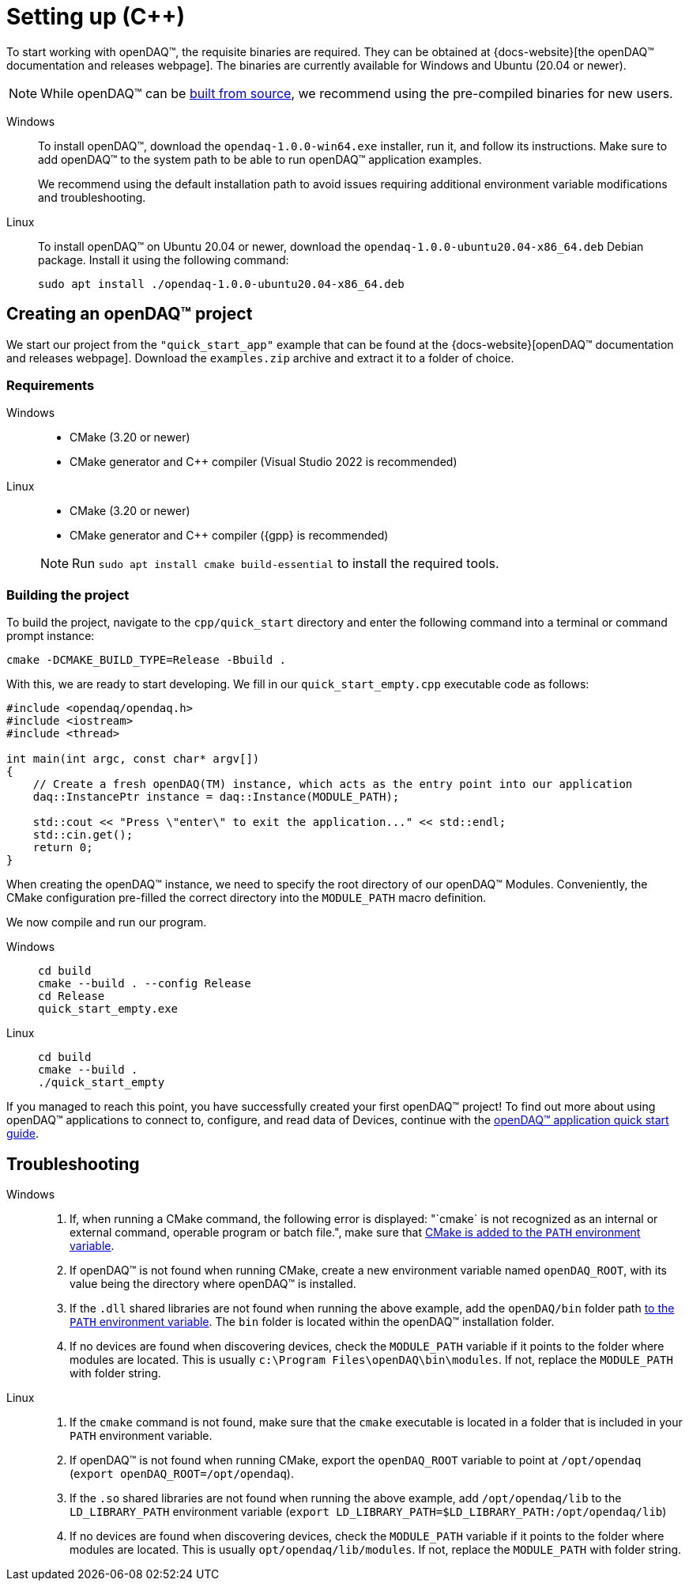 = Setting up ({cpp})

To start working with openDAQ(TM), the requisite binaries are required. They can be obtained
at {docs-website}[the openDAQ(TM) documentation and releases webpage]. The binaries are currently available
for Windows and Ubuntu (20.04 or newer).

NOTE: While openDAQ(TM) can be xref:quick_start_building_opendaq.adoc[built from source],  we recommend using the pre-compiled
binaries for new users.

[tabs]
====
Windows::
+
--
To install openDAQ(TM), download the `opendaq-1.0.0-win64.exe` installer, run it, and follow its instructions. Make sure
to add openDAQ(TM) to the system path to be able to run openDAQ(TM) application examples.

We recommend using the default installation path to avoid issues requiring additional environment variable modifications
and troubleshooting.
--

Linux::
+
--
To install openDAQ(TM) on Ubuntu 20.04 or newer, download the `opendaq-1.0.0-ubuntu20.04-x86_64.deb` Debian package. Install it
using the following command:

[source,shell]
----
sudo apt install ./opendaq-1.0.0-ubuntu20.04-x86_64.deb
----
--
====

== Creating an openDAQ(TM) project

We start our project from the `"quick_start_app"` example that can be found at the
{docs-website}[openDAQ(TM) documentation and releases webpage]. Download the `examples.zip`
archive and extract it to a folder of choice.

=== Requirements

[tabs]
====
Windows::
+
--

 * CMake (3.20 or newer)
 * CMake generator and {cpp} compiler (Visual Studio 2022 is recommended)
--

Linux::
+
--

 * CMake (3.20 or newer)
 * CMake generator and {cpp} compiler ({gpp} is recommended)

NOTE: Run `sudo apt install cmake build-essential` to install the required tools.
--
====

=== Building the project

To build the project, navigate to the `cpp/quick_start` directory and enter the following command
into a terminal or command prompt instance:

[source,shell]
----
cmake -DCMAKE_BUILD_TYPE=Release -Bbuild .
----

With this, we are ready to start developing. We fill in our `quick_start_empty.cpp` executable code as follows:

[source,cpp]
----
#include <opendaq/opendaq.h>
#include <iostream>
#include <thread>

int main(int argc, const char* argv[])
{
    // Create a fresh openDAQ(TM) instance, which acts as the entry point into our application
    daq::InstancePtr instance = daq::Instance(MODULE_PATH);

    std::cout << "Press \"enter\" to exit the application..." << std::endl;
    std::cin.get();
    return 0;
}
----

When creating the openDAQ(TM) instance, we need to specify the root directory of our openDAQ(TM) Modules.
Conveniently, the CMake configuration pre-filled the correct directory into the `MODULE_PATH` macro definition.

We now compile and run our program.

[tabs]
====
Windows::
+
[source,shell]
----
cd build
cmake --build . --config Release
cd Release
quick_start_empty.exe
----

Linux::
+
[source,shell]
----
cd build
cmake --build .
./quick_start_empty
----
====

If you managed to reach this point, you have successfully created your first openDAQ(TM) project! To find
out more about using openDAQ(TM) applications to connect to, configure, and read data of Devices, continue
with the xref:quick_start_application.adoc[openDAQ(TM) application quick start guide].

== Troubleshooting

[tabs]
====
Windows::
+
--
1. If, when running a CMake command, the following error is displayed: "`cmake` is not recognized as an internal or 
   external command, operable program or batch file.", make sure that 
   https://learn.microsoft.com/en-us/previous-versions/office/developer/sharepoint-2010/ee537574(v=office.14)[CMake is added to the `PATH` environment variable].
2. If openDAQ(TM) is not found when running CMake, create a new environment variable named `openDAQ_ROOT`, with its
   value being the directory where openDAQ(TM) is installed.
3. If the `.dll` shared libraries are not found when running the above example, add the `openDAQ/bin` folder path
   https://learn.microsoft.com/en-us/previous-versions/office/developer/sharepoint-2010/ee537574(v=office.14)[to the `PATH` environment variable]. The
   `bin` folder is located within the openDAQ(TM) installation folder.
4. If no devices are found when discovering devices, check the `MODULE_PATH` variable if it points to the folder where modules are located. This is usually
   `c:\Program Files\openDAQ\bin\modules`. If not, replace the `MODULE_PATH` with folder string.
--

Linux::
+
--
1. If the `cmake` command is not found, make sure that the `cmake` executable is located in a folder that is included in your `PATH` environment variable.
2. If openDAQ(TM) is not found when running CMake, export the `openDAQ_ROOT` variable to point at `/opt/opendaq` (`export openDAQ_ROOT=/opt/opendaq`).
3. If the `.so` shared libraries are not found when running the above example, add `/opt/opendaq/lib` to the `LD_LIBRARY_PATH` environment variable
   (`export LD_LIBRARY_PATH=$LD_LIBRARY_PATH:/opt/opendaq/lib`)
4. If no devices are found when discovering devices, check the `MODULE_PATH` variable if it points to the folder where modules are located. This is usually
   `opt/opendaq/lib/modules`. If not, replace the `MODULE_PATH` with folder string.
--
====